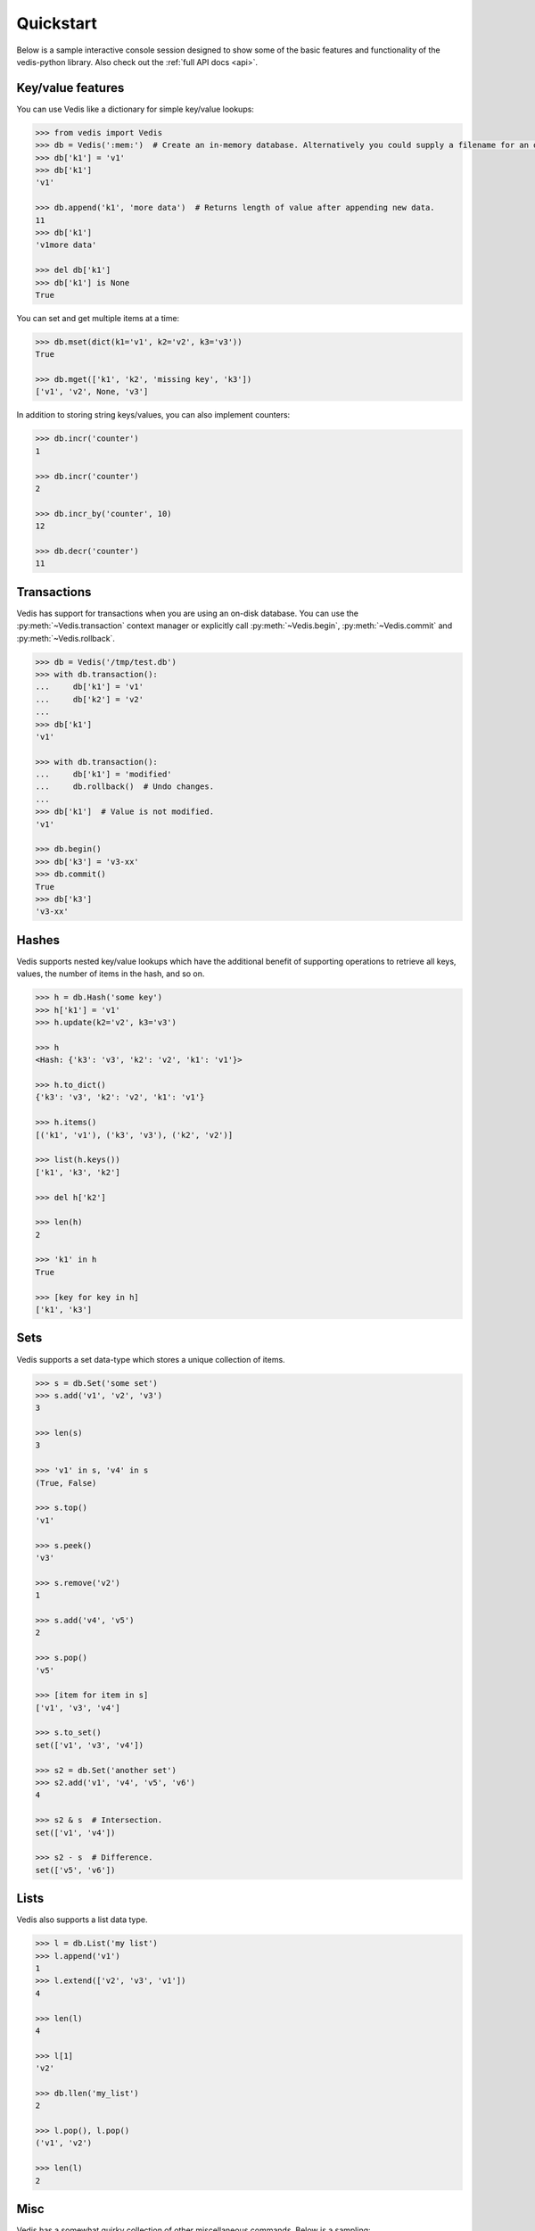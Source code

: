 .. quickstart:

Quickstart
==========

Below is a sample interactive console session designed to show some of the basic features and functionality of the vedis-python library. Also check out the :ref:`full API docs <api>`.

Key/value features
------------------

You can use Vedis like a dictionary for simple key/value lookups:

.. code-block:: pycon

    >>> from vedis import Vedis
    >>> db = Vedis(':mem:')  # Create an in-memory database. Alternatively you could supply a filename for an on-disk database.
    >>> db['k1'] = 'v1'
    >>> db['k1']
    'v1'

    >>> db.append('k1', 'more data')  # Returns length of value after appending new data.
    11
    >>> db['k1']
    'v1more data'

    >>> del db['k1']
    >>> db['k1'] is None
    True

You can set and get multiple items at a time:

.. code-block:: pycon

    >>> db.mset(dict(k1='v1', k2='v2', k3='v3'))
    True

    >>> db.mget(['k1', 'k2', 'missing key', 'k3'])
    ['v1', 'v2', None, 'v3']

In addition to storing string keys/values, you can also implement counters:

.. code-block:: pycon

    >>> db.incr('counter')
    1

    >>> db.incr('counter')
    2

    >>> db.incr_by('counter', 10)
    12

    >>> db.decr('counter')
    11

Transactions
------------

Vedis has support for transactions when you are using an on-disk database. You can use the :py:meth:`~Vedis.transaction` context manager or explicitly call :py:meth:`~Vedis.begin`, :py:meth:`~Vedis.commit` and :py:meth:`~Vedis.rollback`.

.. code-block:: pycon

    >>> db = Vedis('/tmp/test.db')
    >>> with db.transaction():
    ...     db['k1'] = 'v1'
    ...     db['k2'] = 'v2'
    ...
    >>> db['k1']
    'v1'

    >>> with db.transaction():
    ...     db['k1'] = 'modified'
    ...     db.rollback()  # Undo changes.
    ...
    >>> db['k1']  # Value is not modified.
    'v1'

    >>> db.begin()
    >>> db['k3'] = 'v3-xx'
    >>> db.commit()
    True
    >>> db['k3']
    'v3-xx'

Hashes
------

Vedis supports nested key/value lookups which have the additional benefit of supporting operations to retrieve all keys, values, the number of items in the hash, and so on.

.. code-block:: pycon

    >>> h = db.Hash('some key')
    >>> h['k1'] = 'v1'
    >>> h.update(k2='v2', k3='v3')

    >>> h
    <Hash: {'k3': 'v3', 'k2': 'v2', 'k1': 'v1'}>

    >>> h.to_dict()
    {'k3': 'v3', 'k2': 'v2', 'k1': 'v1'}

    >>> h.items()
    [('k1', 'v1'), ('k3', 'v3'), ('k2', 'v2')]

    >>> list(h.keys())
    ['k1', 'k3', 'k2']

    >>> del h['k2']

    >>> len(h)
    2

    >>> 'k1' in h
    True

    >>> [key for key in h]
    ['k1', 'k3']

Sets
----

Vedis supports a set data-type which stores a unique collection of items.

.. code-block:: pycon

    >>> s = db.Set('some set')
    >>> s.add('v1', 'v2', 'v3')
    3

    >>> len(s)
    3

    >>> 'v1' in s, 'v4' in s
    (True, False)

    >>> s.top()
    'v1'

    >>> s.peek()
    'v3'

    >>> s.remove('v2')
    1

    >>> s.add('v4', 'v5')
    2

    >>> s.pop()
    'v5'

    >>> [item for item in s]
    ['v1', 'v3', 'v4']

    >>> s.to_set()
    set(['v1', 'v3', 'v4'])

    >>> s2 = db.Set('another set')
    >>> s2.add('v1', 'v4', 'v5', 'v6')
    4

    >>> s2 & s  # Intersection.
    set(['v1', 'v4'])

    >>> s2 - s  # Difference.
    set(['v5', 'v6'])


Lists
-----

Vedis also supports a list data type.

.. code-block:: pycon

    >>> l = db.List('my list')
    >>> l.append('v1')
    1
    >>> l.extend(['v2', 'v3', 'v1'])
    4

    >>> len(l)
    4

    >>> l[1]
    'v2'

    >>> db.llen('my_list')
    2

    >>> l.pop(), l.pop()
    ('v1', 'v2')

    >>> len(l)
    2

Misc
----

Vedis has a somewhat quirky collection of other miscellaneous commands. Below is a sampling:

.. code-block:: pycon

    >>> db.base64('encode me')
    'ZW5jb2RlIG1l'

    >>> db.base64_decode('ZW5jb2RlIG1l')
    'encode me'

    >>> db.random_string(10)
    'raurquvsnx'

    >>> db.rand(1, 6)
    4

    >>> db.str_split('abcdefghijklmnop', 5)
    ['abcde', 'fghij', 'klmno', 'p']

    >>> db['data'] = 'abcdefghijklmnop'
    >>> db.strlen('data')
    16

    >>> db.strip_tags('<p>This <span>is</span> a <a href="#">test</a>.</p>')
    'This is a test.'

